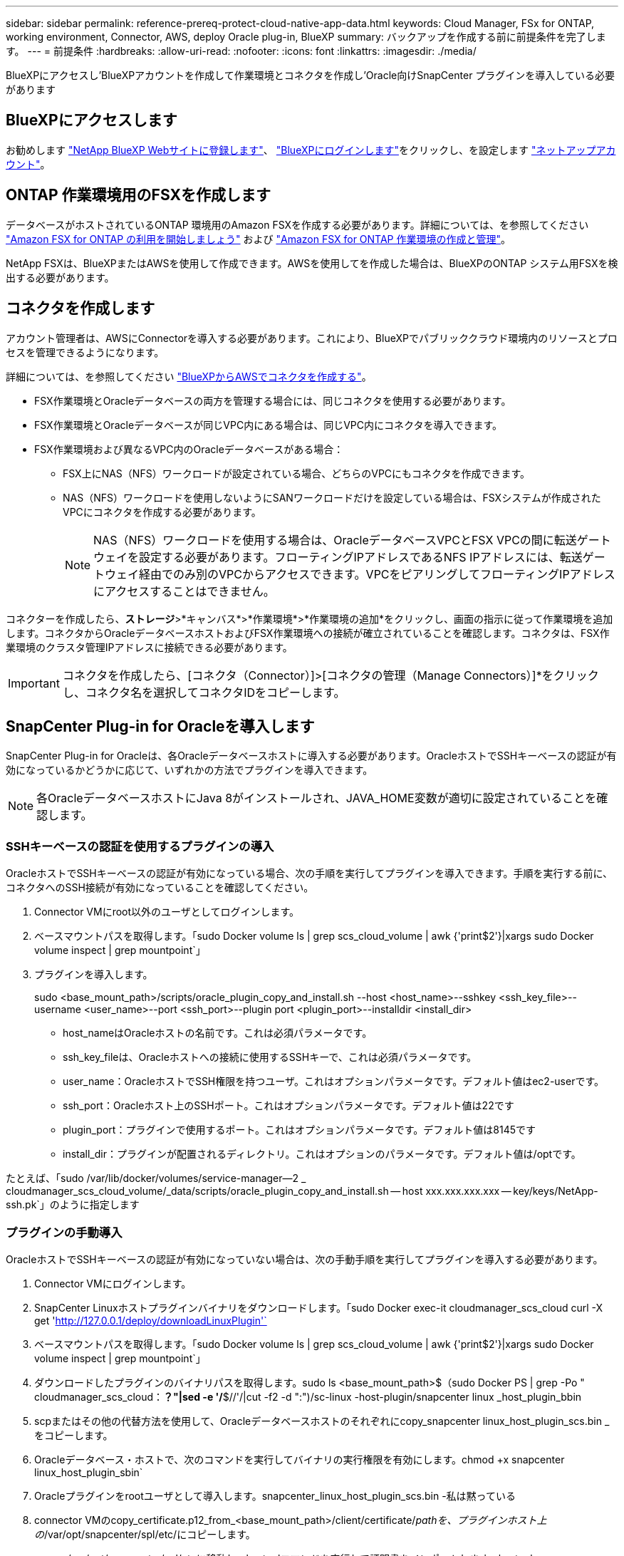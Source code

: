 ---
sidebar: sidebar 
permalink: reference-prereq-protect-cloud-native-app-data.html 
keywords: Cloud Manager, FSx for ONTAP, working environment, Connector, AWS, deploy Oracle plug-in, BlueXP 
summary: バックアップを作成する前に前提条件を完了します。 
---
= 前提条件
:hardbreaks:
:allow-uri-read: 
:nofooter: 
:icons: font
:linkattrs: 
:imagesdir: ./media/


[role="lead"]
BlueXPにアクセスし'BlueXPアカウントを作成して作業環境とコネクタを作成し'Oracle向けSnapCenter プラグインを導入している必要があります



== BlueXPにアクセスします

お勧めします link:https://docs.netapp.com/us-en/cloud-manager-setup-admin/task-signing-up.html["NetApp BlueXP Webサイトに登録します"]、 link:https://docs.netapp.com/us-en/cloud-manager-setup-admin/task-logging-in.html["BlueXPにログインします"]をクリックし、を設定します link:https://docs.netapp.com/us-en/cloud-manager-setup-admin/task-setting-up-netapp-accounts.html["ネットアップアカウント"]。



== ONTAP 作業環境用のFSXを作成します

データベースがホストされているONTAP 環境用のAmazon FSXを作成する必要があります。詳細については、を参照してください link:https://docs.netapp.com/us-en/cloud-manager-fsx-ontap/start/task-getting-started-fsx.html["Amazon FSX for ONTAP の利用を開始しましょう"] および link:https://docs.netapp.com/us-en/cloud-manager-fsx-ontap/use/task-creating-fsx-working-environment.html["Amazon FSX for ONTAP 作業環境の作成と管理"]。

NetApp FSXは、BlueXPまたはAWSを使用して作成できます。AWSを使用してを作成した場合は、BlueXPのONTAP システム用FSXを検出する必要があります。



== コネクタを作成します

アカウント管理者は、AWSにConnectorを導入する必要があります。これにより、BlueXPでパブリッククラウド環境内のリソースとプロセスを管理できるようになります。

詳細については、を参照してください link:https://docs.netapp.com/us-en/cloud-manager-setup-admin/task-creating-connectors-aws.html["BlueXPからAWSでコネクタを作成する"]。

* FSX作業環境とOracleデータベースの両方を管理する場合には、同じコネクタを使用する必要があります。
* FSX作業環境とOracleデータベースが同じVPC内にある場合は、同じVPC内にコネクタを導入できます。
* FSX作業環境および異なるVPC内のOracleデータベースがある場合：
+
** FSX上にNAS（NFS）ワークロードが設定されている場合、どちらのVPCにもコネクタを作成できます。
** NAS（NFS）ワークロードを使用しないようにSANワークロードだけを設定している場合は、FSXシステムが作成されたVPCにコネクタを作成する必要があります。
+

NOTE: NAS（NFS）ワークロードを使用する場合は、OracleデータベースVPCとFSX VPCの間に転送ゲートウェイを設定する必要があります。フローティングIPアドレスであるNFS IPアドレスには、転送ゲートウェイ経由でのみ別のVPCからアクセスできます。VPCをピアリングしてフローティングIPアドレスにアクセスすることはできません。





コネクターを作成したら、*ストレージ*>*キャンバス*>*作業環境*>*作業環境の追加*をクリックし、画面の指示に従って作業環境を追加します。コネクタからOracleデータベースホストおよびFSX作業環境への接続が確立されていることを確認します。コネクタは、FSX作業環境のクラスタ管理IPアドレスに接続できる必要があります。


IMPORTANT: コネクタを作成したら、[コネクタ（Connector）]>[コネクタの管理（Manage Connectors）]*をクリックし、コネクタ名を選択してコネクタIDをコピーします。



== SnapCenter Plug-in for Oracleを導入します

SnapCenter Plug-in for Oracleは、各Oracleデータベースホストに導入する必要があります。OracleホストでSSHキーベースの認証が有効になっているかどうかに応じて、いずれかの方法でプラグインを導入できます。


NOTE: 各OracleデータベースホストにJava 8がインストールされ、JAVA_HOME変数が適切に設定されていることを確認します。



=== SSHキーベースの認証を使用するプラグインの導入

OracleホストでSSHキーベースの認証が有効になっている場合、次の手順を実行してプラグインを導入できます。手順を実行する前に、コネクタへのSSH接続が有効になっていることを確認してください。

. Connector VMにroot以外のユーザとしてログインします。
. ベースマウントパスを取得します。「sudo Docker volume ls | grep scs_cloud_volume | awk {'print$2'}|xargs sudo Docker volume inspect | grep mountpoint`」
. プラグインを導入します。
+
sudo <base_mount_path>/scripts/oracle_plugin_copy_and_install.sh --host <host_name>--sshkey <ssh_key_file>--username <user_name>--port <ssh_port>--plugin port <plugin_port>--installdir <install_dir>

+
** host_nameはOracleホストの名前です。これは必須パラメータです。
** ssh_key_fileは、Oracleホストへの接続に使用するSSHキーで、これは必須パラメータです。
** user_name：OracleホストでSSH権限を持つユーザ。これはオプションパラメータです。デフォルト値はec2-userです。
** ssh_port：Oracleホスト上のSSHポート。これはオプションパラメータです。デフォルト値は22です
** plugin_port：プラグインで使用するポート。これはオプションパラメータです。デフォルト値は8145です
** install_dir：プラグインが配置されるディレクトリ。これはオプションのパラメータです。デフォルト値は/optです。




たとえば、「sudo /var/lib/docker/volumes/service-manager--2 _ cloudmanager_scs_cloud_volume/_data/scripts/oracle_plugin_copy_and_install.sh -- host xxx.xxx.xxx.xxx -- key/keys/NetApp-ssh.pk`」のように指定します



=== プラグインの手動導入

OracleホストでSSHキーベースの認証が有効になっていない場合は、次の手動手順を実行してプラグインを導入する必要があります。

. Connector VMにログインします。
. SnapCenter Linuxホストプラグインバイナリをダウンロードします。「sudo Docker exec-it cloudmanager_scs_cloud curl -X get 'http://127.0.0.1/deploy/downloadLinuxPlugin'`[]
. ベースマウントパスを取得します。「sudo Docker volume ls | grep scs_cloud_volume | awk {'print$2'}|xargs sudo Docker volume inspect | grep mountpoint`」
. ダウンロードしたプラグインのバイナリパスを取得します。sudo ls <base_mount_path>$（sudo Docker PS | grep -Po " cloudmanager_scs_cloud：*？"|sed -e '/*$//'/|cut -f2 -d ":")/sc-linux -host-plugin/snapcenter linux _host_plugin_bbin
. scpまたはその他の代替方法を使用して、Oracleデータベースホストのそれぞれにcopy_snapcenter linux_host_plugin_scs.bin _をコピーします。
. Oracleデータベース・ホストで、次のコマンドを実行してバイナリの実行権限を有効にします。chmod +x snapcenter linux_host_plugin_sbin`
. Oracleプラグインをrootユーザとして導入します。snapcenter_linux_host_plugin_scs.bin -私は黙っている
. connector VMのcopy_certificate.p12_from_<base_mount_path>/client/certificate/_pathを、プラグインホスト上の_/var/opt/snapcenter/spl/etc/にコピーします。
+
.. _/var/opt/snapcenter/spl/etcに移動し、keytoolコマンドを実行して証明書をインポートします。keytool -v -importkeystore -srckeystore certificate.p12 -srcstoretype PKCS12 -destkeystore keystore.jks -deststoretype JKS -srcstorepass SnapCenter -deststorepass SnapCenter agentcert -destalias agentcert -noprompt`
.. spl:'systemctl restart sp'を再起動します



